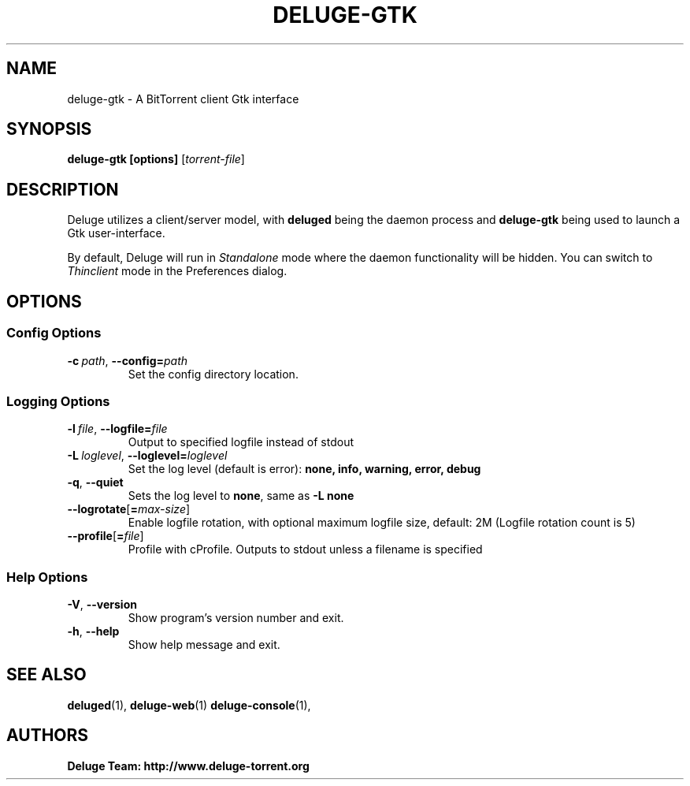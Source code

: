 .TH DELUGE-GTK 1

.SH NAME
deluge-gtk - A BitTorrent client Gtk interface

.SH SYNOPSIS
.B deluge-gtk [options]
.RI [ torrent-file\fR]

.SH DESCRIPTION
Deluge utilizes a client/server model, with \fBdeluged\fR being the daemon process and \fBdeluge-gtk\fR being used to launch a Gtk user-interface.
.P
By default, Deluge will run in \fIStandalone\fR mode where the daemon functionality will be hidden.
You can switch to \fIThinclient\fR mode in the Preferences dialog.

.SH OPTIONS
.SS Config Options
.TP
.BI \-c\  path \fR,\ \fB\-\-config= path
Set the config directory location.

.SS Logging Options
.TP
.BI \-l\  file \fR,\ \fB\-\-logfile= file
Output to specified logfile instead of stdout
.TP
.BI \-L\  loglevel \fR,\ \fB\-\-loglevel= loglevel
Set the log level (default is error):
.B none, info, warning, error, debug
.TP
.B \-q\fR,\ \fB\-\-quiet
Sets the log level to \fBnone\fR, same as \fB\-L none
.TP
.BI \-\-logrotate\fR[\fB=\fImax-size\fR]
Enable logfile rotation, with optional maximum logfile
size, default: 2M (Logfile rotation count is 5)
.TP
.BI \-\-profile\fR[\fB=\fIfile\fR]
Profile with cProfile. Outputs to stdout unless a filename is specified

.SS Help Options
.TP
.B \-V\fR,\ \fB\-\-version
Show program's version number and exit.
.TP
.B \-h\fR,\ \fB\-\-help
Show help message and exit.

.SH SEE ALSO
.BR deluged (1),
.BR deluge-web (1)
.BR deluge-console (1),

.SH AUTHORS
.B Deluge Team: http://www.deluge-torrent.org

